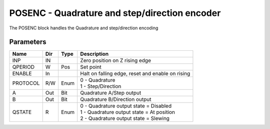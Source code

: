 POSENC - Quadrature and step/direction encoder
==============================================
The POSENC block handles the Quadrature and step/direction encoding

Parameters
----------
=============== === ======= ===================================================
Name            Dir Type    Description
=============== === ======= ===================================================
INP             IN          Zero position on Z rising edge
QPERIOD         W   Pos     Set point
ENABLE          In          Halt on falling edge, reset and enable on rising
PROTOCOL        R/W Enum    | 0 - Quadrature
                            | 1 - Step/Direction
A               Out Bit     Quadrature A/Step output
B               Out Bit     Quadrature B/Direction output
QSTATE          R   Enum    | 0 - Quadrature output state = Disabled
                            | 1 - Quadrature output state = At position
                            | 2 - Quadrature output state = Slewing
=============== === ======= ===================================================


